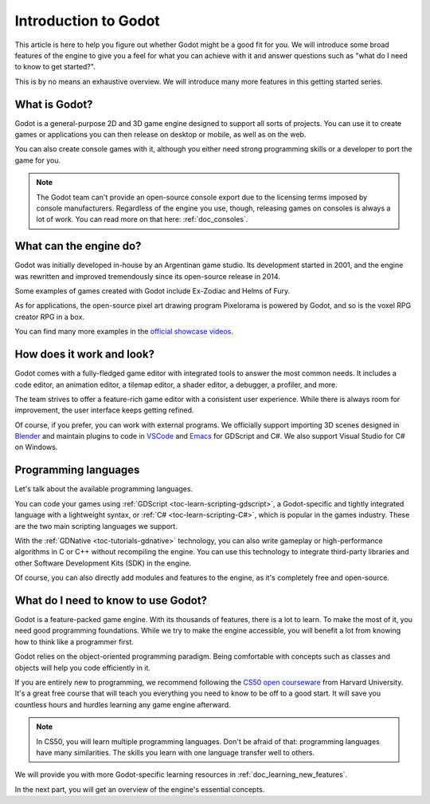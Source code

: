 .. _doc_introduction_to_godot:

Introduction to Godot
=====================

This article is here to help you figure out whether Godot might be a good fit
for you. We will introduce some broad features of the engine to give you a feel
for what you can achieve with it and answer questions such as "what do I need to
know to get started?".

This is by no means an exhaustive overview. We will introduce many more features
in this getting started series.

What is Godot?
--------------

Godot is a general-purpose 2D and 3D game engine designed to support all sorts
of projects. You can use it to create games or applications you can then release
on desktop or mobile, as well as on the web.

You can also create console games with it, although you either need strong
programming skills or a developer to port the game for you.

.. note:: The Godot team can't provide an open-source console export due to the
          licensing terms imposed by console manufacturers. Regardless of the
          engine you use, though, releasing games on consoles is always a lot of
          work. You can read more on that here: :ref:`doc_consoles`.

What can the engine do?
-----------------------

Godot was initially developed in-house by an Argentinan game studio. Its
development started in 2001, and the engine was rewritten and improved
tremendously since its open-source release in 2014.

Some examples of games created with Godot include Ex-Zodiac and Helms of Fury.

.. image:: img/introduction_ex_zodiac.png

.. image:: img/introduction_helms_of_fury.jpg

As for applications, the open-source pixel art drawing program Pixelorama is
powered by Godot, and so is the voxel RPG creator RPG in a box.

.. image:: img/introduction_rpg_in_a_box.png

You can find many more examples in the `official showcase videos`_.

How does it work and look?
--------------------------

Godot comes with a fully-fledged game editor with integrated tools to answer the
most common needs. It includes a code editor, an animation editor, a tilemap
editor, a shader editor, a debugger, a profiler, and more.

.. image:: img/introduction_editor.png

The team strives to offer a feature-rich game editor with a consistent user
experience. While there is always room for improvement, the user interface keeps
getting refined.

Of course, if you prefer, you can work with external programs. We officially
support importing 3D scenes designed in Blender_ and maintain plugins to code in
VSCode_ and Emacs_ for GDScript and C#. We also support Visual Studio for C# on
Windows.

.. image:: img/introduction_vscode.png

Programming languages
---------------------

Let's talk about the available programming languages.

You can code your games using :ref:`GDScript <toc-learn-scripting-gdscript>`, a
Godot-specific and tightly integrated language with a lightweight syntax, or
:ref:`C# <toc-learn-scripting-C#>`, which is popular in the games industry.
These are the two main scripting languages we support.

With the :ref:`GDNative <toc-tutorials-gdnative>` technology, you can also write
gameplay or high-performance algorithms in C or C++ without recompiling the
engine. You can use this technology to integrate third-party libraries and other
Software Development Kits (SDK) in the engine.

Of course, you can also directly add modules and features to the engine, as it's
completely free and open-source.

.. seealso:: These are the five officially supported programming languages. The
             community maintains support for many more. For more information,
             see :ref:`GDNative third-party bindings
             <doc_what_is_gdnative_third_party_bindings>`.

.. doc_learning_programming

What do I need to know to use Godot?
------------------------------------

Godot is a feature-packed game engine. With its thousands of features, there is
a lot to learn. To make the most of it, you need good programming foundations.
While we try to make the engine accessible, you will benefit a lot from knowing
how to think like a programmer first.

Godot relies on the object-oriented programming paradigm. Being comfortable with
concepts such as classes and objects will help you code efficiently in it.

If you are entirely new to programming, we recommend following the `CS50 open
courseware`_ from Harvard University. It's a great free course that will teach
you everything you need to know to be off to a good start. It will save you
countless hours and hurdles learning any game engine afterward.

.. note:: In CS50, you will learn multiple programming languages. Don't be
          afraid of that: programming languages have many similarities. The
          skills you learn with one language transfer well to others.

We will provide you with more Godot-specific learning resources in
:ref:`doc_learning_new_features`.

In the next part, you will get an overview of the engine's essential concepts.

.. _Blender: https://www.blender.org/
.. _VSCode: https://github.com/godotengine/godot-vscode-plugin
.. _Emacs: https://github.com/godotengine/emacs-gdscript-mode
.. _official showcase videos: https://www.youtube.com/playlist?list=PLeG_dAglpVo6EpaO9A1nkwJZOwrfiLdQ8
.. _CS50 open courseware: https://cs50.harvard.edu/x
